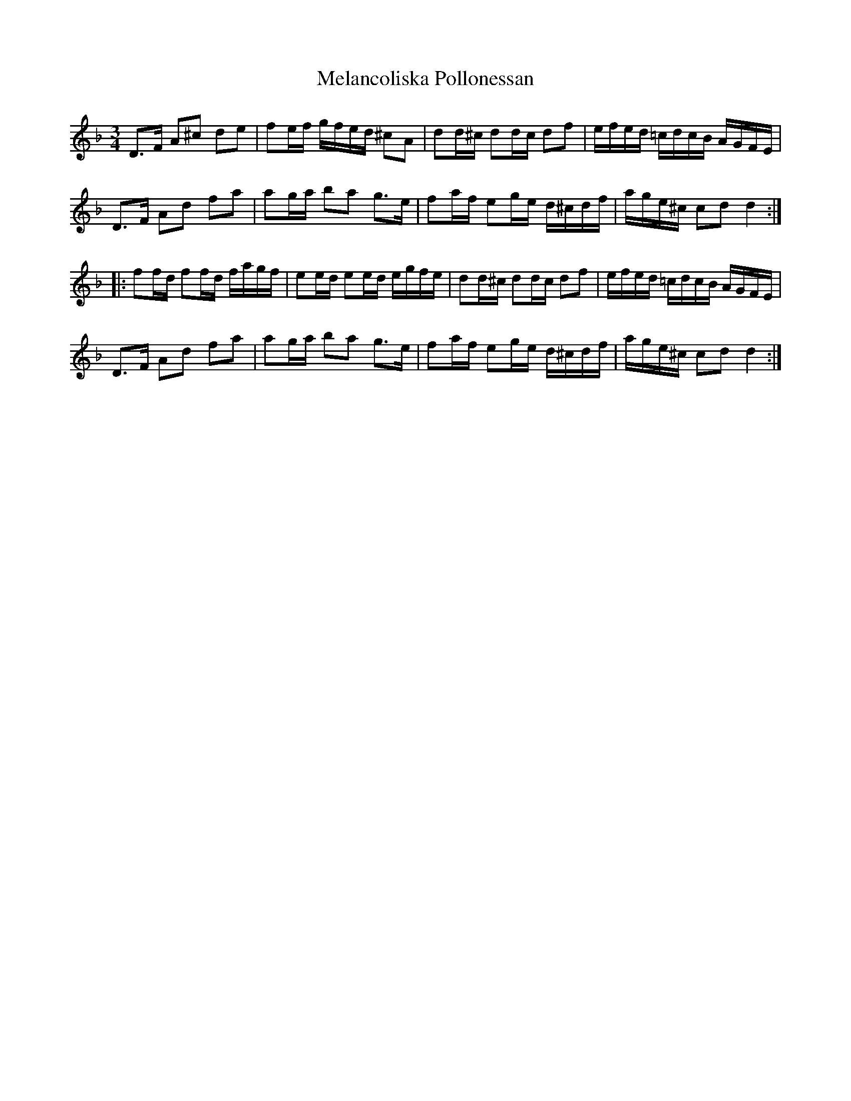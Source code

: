 X: 26274
T: Melancoliska Pollonessan
R: waltz
M: 3/4
K: Dminor
D>F A^c de|fe/f/ g/f/e/d/ ^cA|dd/^c/ dd/c/ df|e/f/e/d/ =c/d/c/B/ A/G/F/E/|
D>F Ad fa|ag/a/ ba g>e|fa/f/ eg/e/ d/^c/d/f/|a/g/e/^c/ cd d2:|
|:ff/d/ ff/d/ f/a/g/f/|ee/d/ ee/d/ e/g/f/e/|dd/^c/ dd/c/ df|e/f/e/d/ =c/d/c/B/ A/G/F/E/|
D>F Ad fa|ag/a/ ba g>e|fa/f/ eg/e/ d/^c/d/f/|a/g/e/^c/ cd d2:|

